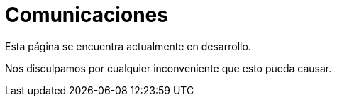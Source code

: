 :slug: sectores/comunicaciones/
:category: sectores
:description: FLUID es una compañía especializada en seguridad informática, ethical hacking, pruebas de intrusión y detección de vulnerabilidades en aplicaciones con más de 18 años prestando sus servicios en el mercado colombiano. Aquí presentamos nuestras soluciones en el sector de las comunicaciones.
:keywords: FLUID, Seguridad, Soluciones, Comunicaciones, Pentesting, Ethical Hacking.

= Comunicaciones

Esta página se encuentra actualmente en desarrollo.

Nos disculpamos por cualquier inconveniente que esto pueda causar.
